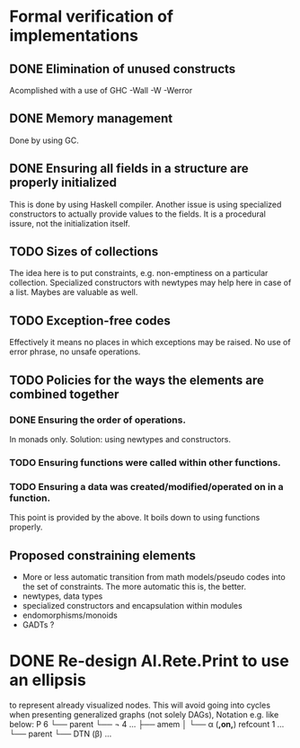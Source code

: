 * Formal verification of implementations

** DONE Elimination of unused constructs
   Acomplished with a use of GHC -Wall -W -Werror

** DONE Memory management
   Done by using GC.

** DONE Ensuring all fields in a structure are properly initialized
   This is done by using Haskell compiler. Another issue is using
   specialized constructors to actually provide values to the
   fields. It is a procedural issure, not the initialization itself.

** TODO Sizes of collections
   The idea here is to put constraints, e.g. non-emptiness on a
   particular collection. Specialized constructors with newtypes may
   help here in case of a list. Maybes are valuable as well.

** TODO Exception-free codes
   Effectively it means no places in which exceptions may be
   raised. No use of error phrase, no unsafe operations.

** TODO Policies for the ways the elements are combined together

*** DONE Ensuring the order of operations.
    In monads only. Solution: using newtypes and constructors.

*** TODO Ensuring functions were called within other functions.

*** TODO Ensuring a data was created/modified/operated on in a function.
    This point is provided by the above. It boils down to using
    functions properly.

** Proposed constraining elements
   - More or less automatic transition from math models/pseudo codes
     into the set of constraints. The more automatic this is, the
     better.
   - newtypes, data types
   - specialized constructors and encapsulation within modules
   - endomorphisms/monoids
   - GADTs ?

* DONE Re-design AI.Rete.Print to use an ellipsis
  to represent already visualized nodes. This will avoid going into
  cycles when presenting generalized graphs (not solely DAGs), Notation
  e.g. like below:
  P 6
  └── parent
      └── ¬ 4 ...
          ├── amem
          │   └── α (*,on,*) refcount 1 ...
          └── parent
          └── DTN (β) ...
